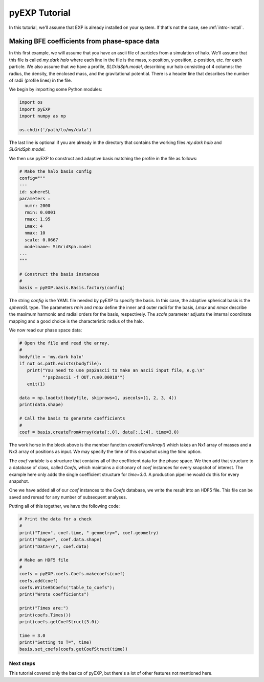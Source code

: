 .. _intro-pyEXP-tutorial:

==============
pyEXP Tutorial
==============

In this tutorial, we'll assume that EXP is already installed on your system.
If that's not the case, see :ref:`intro-install`.

Making BFE coefficients from phase-space data
---------------------------------------------

In this first example, we will assume that you have an ascii file of
particles from a simulation of halo.  We'll assume that this file is
called `my.dark halo` where each line in the file is the mass,
x-position, y-position, z-position, etc. for each particle.  We also
assume that we have a profile, `SLGridSph.model`, describing our halo
consisting of 4 columns: the radius, the density, the enclosed mass,
and the gravitational potential.  There is a header line that
describes the number of radii (profile lines) in the file.

We begin by importing some Python modules:

.. code-block:: python

   import os
   import pyEXP
   import numpy as np

   os.chdir('/path/to/my/data')

The last line is optional if you are already in the directory that
contains the working files `my.dark halo` and `SLGridSph.model`.

We then use pyEXP to construct and adaptive basis matching the profile
in the file as follows:

.. code-block:: python

   # Make the halo basis config
   config="""
   ---
   id: sphereSL
   parameters :
     numr: 2000
     rmin: 0.0001
     rmax: 1.95
     Lmax: 4
     nmax: 10
     scale: 0.0667
     modelname: SLGridSph.model
   ...
   """

   # Construct the basis instances
   #
   basis = pyEXP.basis.Basis.factory(config)

The string `config` is the YAML file needed by pyEXP to specify the
basis.  In this case, the adaptive spherical basis is the `sphereSL`
type.  The parameters `rmin` and `rmax` define the inner and outer
radii for the basis, `Lmax` and `nmax` describe the maximum harmonic
and radial orders for the basis, respectively.  The `scale` parameter
adjusts the internal coordinate mapping and a good choice is the
characteristic radius of the halo.

We now read our phase space data:

.. code-block:: python

   # Open the file and read the array.
   #
   bodyfile = 'my.dark halo'
   if not os.path.exists(bodyfile):
      print("You need to use psp2ascii to make an ascii input file, e.g.\n"
            "'psp2ascii -f OUT.run0.00010'")
      exit(1)

   data = np.loadtxt(bodyfile, skiprows=1, usecols=(1, 2, 3, 4))
   print(data.shape)

   # Call the basis to generate coefficients
   #
   coef = basis.createFromArray(data[:,0], data[:,1:4], time=3.0)

The work horse in the block above is the member function
`createFromArray()` which takes an Nx1 array of masses and a Nx3 array
of positions as input.  We may specify the time of this snapshot using
the `time` option.

The `coef` variable is a structure that contains all of the
coefficient data for the phase space.  We then add that structure to a
database of class, called `Coefs`, which maintains a dictionary of
`coef` instances for every snapshot of interest.  The example here
only adds the single coefficient structure for `time=3.0`.  A
production pipeline would do this for every snapshot.

One we have added all of our `coef` instances to the `Coefs` database,
we write the result into an HDF5 file.  This file can be saved and
reread for any number of subsequent analyses.

Putting all of this together, we have the following code:

.. code-block:: python

   # Print the data for a check
   #
   print("Time=", coef.time, " geometry=", coef.geometry)
   print("Shape=", coef.data.shape)
   print("Data=\n", coef.data)

   # Make an HDF5 file
   #
   coefs = pyEXP.coefs.Coefs.makecoefs(coef)
   coefs.add(coef)
   coefs.WriteH5Coefs("table_to_coefs");
   print("Wrote coefficients")

   print("Times are:")
   print(coefs.Times())
   print(coefs.getCoefStruct(3.0))

   time = 3.0
   print("Setting to T=", time)
   basis.set_coefs(coefs.getCoefStruct(time))



Next steps
==========

This tutorial covered only the basics of pyEXP, but there's a lot of other
features not mentioned here. 
